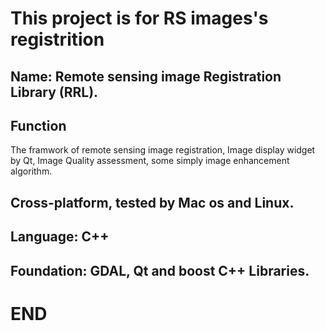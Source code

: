* This project is for RS images's registrition
** Name: Remote sensing image Registration Library (RRL).
** Function 
   The framwork of remote sensing image registration,
   Image display widget by Qt,
   Image Quality assessment,
   some simply image enhancement algorithm.
** Cross-platform, tested by Mac os and Linux.
** Language: C++
** Foundation: GDAL, Qt and boost C++ Libraries.
* END